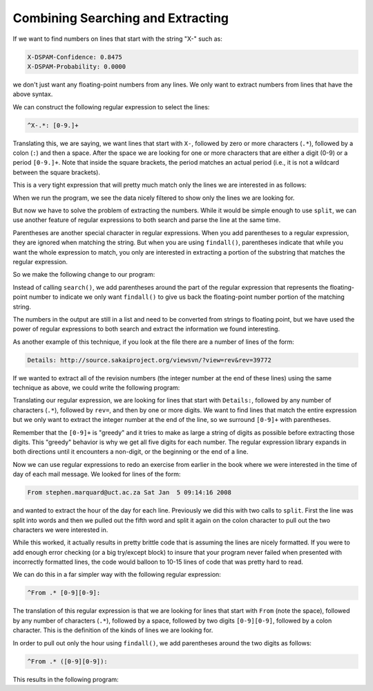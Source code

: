 Combining Searching and Extracting
----------------------------------

If we want to find numbers on lines that start with the string "X-" such
as:

.. code-block::

   X-DSPAM-Confidence: 0.8475
   X-DSPAM-Probability: 0.0000


we don't just want any floating-point numbers from any lines. We only
want to extract numbers from lines that have the above syntax.

We can construct the following regular expression to select the lines:

.. code-block::

   ^X-.*: [0-9.]+

.. mchoice:: re-combo-mc-match
    :practice: T
    :multiple_answers:
    :answer_a: X-DSPAM-Probability: Accurate
    :answer_b: X-DSPAM-Confidence: 0.8475
    :answer_c: X-Wolverine-Confidence: 1
    :answer_d: X Wolverine-Confidence: 0.53
    :correct: b, c
    :feedback_a: This regex equation will not match "Accurate" at the end, it is looking for numbers.
    :feedback_b: This matches the given regex equation.
    :feedback_c: This line matches with the given regex equation.
    :feedback_d: This equation will not match the "-" after the X.

    Which of the following options will the regular expression ``^X-.*: [0-9.]+`` match with? Select all that apply.

Translating this, we are saying, we want lines that start with ``X-``\ ,
followed by zero or more characters (\ ``.*``\ ), followed by a colon (\ ``:``\ )
and then a space. After the space we are looking for one or more
characters that are either a digit (0-9) or a period ``[0-9.]+``. Note
that inside the square brackets, the period matches an actual period
(i.e., it is not a wildcard between the square brackets).

This is a very tight expression that will pretty much match only the
lines we are interested in as follows:

.. activecode:: re_combo_ac1
    :datafile: mbox-short.txt
    :nocodelens:

    Search for lines that start with 'X', followed by any non-whitespace characters
    and ':', followed by a space and any number, where the number can include a decimal
    ~~~~
    import re
    hand = open('mbox-short.txt')
    for line in hand:
        line = line.rstrip()
        if re.search('^X\S*: [0-9.]+', line):
            print(line)

When we run the program, we see the data nicely filtered to show only
the lines we are looking for.

But now we have to solve the problem of extracting the numbers. While it
would be simple enough to use ``split``\ , we can use another
feature of regular expressions to both search and parse the line at the
same time.


Parentheses are another special character in regular expressions. When
you add parentheses to a regular expression, they are ignored when
matching the string. But when you are using ``findall()``\ ,
parentheses indicate that while you want the whole expression to match,
you only are interested in extracting a portion of the substring that
matches the regular expression.


So we make the following change to our program:

.. activecode:: re_combo_ac2
    :datafile: mbox-short.txt
    :nocodelens:

    Search for lines that start with 'X', followed by any non-whitespace characters
    and ':', followed by a space and any number. The number can contain a decimal
    ~~~~
    import re
    s = ['X-DSPAM-Confidence: 0.8475', 'X-DSPAM-Probability: 0.0000', 'X-DSPAM-Confidence: 0.6178', 'X-DSPAM-Probability: 0.0000']
    for item in s:
        x = re.findall('^X\S*: ([0-9.]+)', item)
        if len(x) > 0:
            print(x)

Instead of calling ``search()``\ , we add parentheses around the
part of the regular expression that represents the floating-point number
to indicate we only want ``findall()`` to give us back the
floating-point number portion of the matching string.

The numbers in the output are still in a list and need to be converted from strings to
floating point, but we have used the power of regular expressions to
both search and extract the information we found interesting.

As another example of this technique, if you look at the file there are
a number of lines of the form:

.. code-block::

   Details: http://source.sakaiproject.org/viewsvn/?view=rev&rev=39772


If we wanted to extract all of the revision numbers (the integer number
at the end of these lines) using the same technique as above, we could
write the following program:

.. activecode:: re_combo_ac3
    :datafile: mbox-short.txt
    :nocodelens:

    Search for lines that start with 'Details: rev=' followed by numbers
    and '.' Then print the number if it is greater than zero
    ~~~~
    import re
    hand = open('mbox-short.txt')
    for line in hand:
        line = line.rstrip()
        x = re.findall('^Details:.*rev=([0-9.]+)', line)
        if len(x) > 0:
            print(x)

Translating our regular expression, we are looking for lines that start
with ``Details:``\ , followed by any number of characters (\ ``.*``\ ), followed
by ``rev=``\ , and then by one or more digits. We want to find lines that
match the entire expression but we only want to extract the integer
number at the end of the line, so we surround ``[0-9]+`` with parentheses.

Remember that the ``[0-9]+`` is "greedy" and it tries to make as large a
string of digits as possible before extracting those digits. This
"greedy" behavior is why we get all five digits for each number. The
regular expression library expands in both directions until it
encounters a non-digit, or the beginning or the end of a line.

.. mchoice:: re-combo-mc-a
    :practice: T
    :multiple_answers:
    :answer_a: 'aa'
    :answer_b: 'aaaaaa'
    :answer_c: 'aaaaa'
    :answer_d: 'a+'
    :correct: a,b,c
    :feedback_a: + is greedy so it will match as many 'a's as it can.
    :feedback_b: + is greedy in regex and will obtain the most 'a's as possible.
    :feedback_c: + is greedy so it will match as many 'a's as it can.
    :feedback_d: findall would only return the 'a'

    Which of these strings would be returned by re.findall('a+', string)? Select all that apply.


Now we can use regular expressions to redo an exercise from earlier in
the book where we were interested in the time of day of each mail
message. We looked for lines of the form:

.. code-block::

   From stephen.marquard@uct.ac.za Sat Jan  5 09:14:16 2008


and wanted to extract the hour of the day for each line. Previously we
did this with two calls to ``split``. First the line was split
into words and then we pulled out the fifth word and split it again on
the colon character to pull out the two characters we were interested
in.

While this worked, it actually results in pretty brittle code that is
assuming the lines are nicely formatted. If you were to add enough error
checking (or a big try/except block) to insure that your program never
failed when presented with incorrectly formatted lines, the code would
balloon to 10-15 lines of code that was pretty hard to read.

We can do this in a far simpler way with the following regular
expression:

.. code-block::

   ^From .* [0-9][0-9]:


The translation of this regular expression is that we are looking for
lines that start with ``From`` (note the space), followed by any number
of characters (\ ``.*``\ ), followed by a space, followed by two digits
``[0-9][0-9]``\ , followed by a colon character. This is the definition of
the kinds of lines we are looking for.

In order to pull out only the hour using ``findall()``\ , we add
parentheses around the two digits as follows:

.. code-block::

   ^From .* ([0-9][0-9]):


This results in the following program:

.. activecode:: re_combo_ac4
    :datafile: mbox-short.txt
    :nocodelens:

    Search for lines that start with From and a character followed by a two
    digit number between 00 and 99, followed by ':'
    ~~~~
    import re
    hand = open('mbox-short.txt')
    for line in hand:
        line = line.rstrip()
        x = re.findall('^From .* ([0-9][0-9]):', line)
        if len(x) > 0:
            print(x)

.. dragndrop:: re-combo-dnd
    :practice: T
    :feedback: Look above for references.
    :match_1: ^|||Matches with the beginning of the line.
    :match_2: .|||Matches any character (a wildcard).
    :match_3: \S|||Matches a non-whitespace character.
    :match_4: *|||Match the previous character(s) zero or more times (greedy).
    :match_5: +|||Match the previous character(s) one or more times (greedy).
    :match_6: ()|||Allow you to extract a particular subset of the matched string rather than the whole string.

     Match the following symbols with their function in a regular expression equation.
